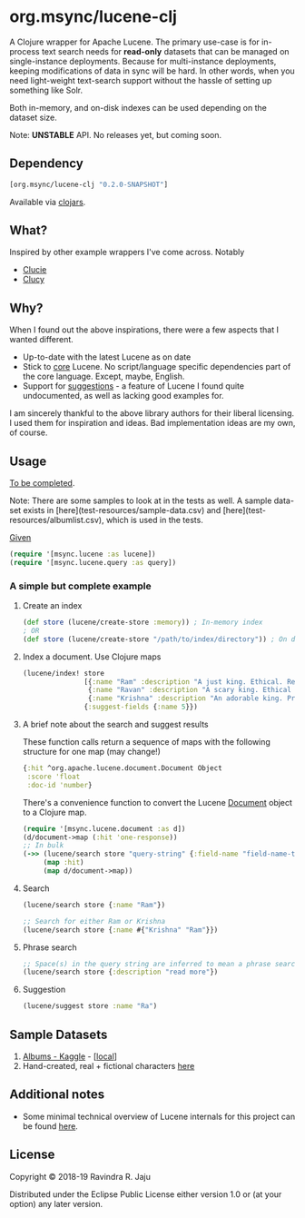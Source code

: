 * org.msync/lucene-clj [[http://travis-ci.org/jaju/lucene-clj][file:https://secure.travis-ci.org/jaju/lucene-clj.png]]

A Clojure wrapper for Apache Lucene.
The primary use-case is for in-process text search needs for *read-only* datasets that can be managed on single-instance deployments. Because for multi-instance deployments, keeping modifications of data in sync will be hard. In other words, when you need light-weight text-search support without the hassle of setting up something like Solr.

Both in-memory, and on-disk indexes can be used depending on the dataset size.

Note: *UNSTABLE* API. No releases yet, but coming soon.

** Dependency
#+BEGIN_SRC clojure
    [org.msync/lucene-clj "0.2.0-SNAPSHOT"]
#+END_SRC
Available via [[https://clojars.org/search?q=lucene-clj][clojars]].


** What?

Inspired by other example wrappers I've come across.
Notably
 - [[https://github.com/federkasten/clucie][Clucie]]
 - [[https://github.com/weavejester/clucy][Clucy]]


** Why?

When I found out the above inspirations, there were a few aspects that I wanted different.

- Up-to-date with the latest Lucene as on date
- Stick to _core_ Lucene. No script/language specific dependencies part of the core language. Except, maybe, English.
- Support for _suggestions_ - a feature of Lucene I found quite undocumented, as well as lacking good examples for.

I am sincerely thankful to the above library authors for their liberal licensing. I used them for inspiration and ideas.
Bad implementation ideas are my own, of course.


** Usage

_To be completed_. 

Note: There are some samples to look at in the tests as well. A sample data-set exists in [here](test-resources/sample-data.csv) and [here](test-resources/albumlist.csv),
which is used in the tests.

_Given_
#+BEGIN_SRC clojure
(require '[msync.lucene :as lucene])
(require '[msync.lucene.query :as query])
#+END_SRC

***  A simple but complete example

**** Create an index
#+BEGIN_SRC clojure
  (def store (lucene/create-store :memory)) ; In-memory index
  ; OR
  (def store (lucene/create-store "/path/to/index/directory")) ; On disk
#+END_SRC

**** Index a document. Use Clojure maps
#+BEGIN_SRC clojure
  (lucene/index! store
                 [{:name "Ram" :description "A just king. Ethical. Read more in Ramayan."}
                  {:name "Ravan" :description "A scary king. Ethical villain. Read more in Ramayan."}
                  {:name "Krishna" :description "An adorable king. Pragmatic. Read about him in the Mahabharat."}]
                 {:suggest-fields {:name 5}})
#+END_SRC


**** A brief note about the search and suggest results
These function calls return a sequence of maps with the following structure for one map (may change!)
#+BEGIN_SRC clojure
  {:hit ^org.apache.lucene.document.Document Object
   :score 'float
   :doc-id 'number}
#+END_SRC

There's a convenience function to convert the Lucene _Document_ object to a Clojure map.
#+BEGIN_SRC clojure
  (require '[msync.lucene.document :as d])
  (d/document->map (:hit 'one-response))
  ;; In bulk
  (->> (lucene/search store "query-string" {:field-name "field-name-to-search-in"})
       (map :hit)
       (map d/document->map))
#+END_SRC


**** Search
#+BEGIN_SRC clojure
(lucene/search store {:name "Ram"})

;; Search for either Ram or Krishna
(lucene/search store {:name #{"Krishna" "Ram"}})
#+END_SRC

**** Phrase search
#+BEGIN_SRC clojure
  ;; Space(s) in the query string are inferred to mean a phrase search operation
  (lucene/search store {:description "read more"})
#+END_SRC

**** Suggestion
#+BEGIN_SRC clojure
(lucene/suggest store :name "Ra")
#+END_SRC


** Sample Datasets
1. [[https://www.kaggle.com/notgibs/500-greatest-albums-of-all-time-rolling-stone][Albums - Kaggle]] - [[[file:test-resources/albumlist.csv][local]]]
2. Hand-created, real + fictional characters [[file:test-resources/sample-data.csv][here]]

** Additional notes
- Some minimal technical overview of Lucene internals for this project can be found [[file:doc/LuceneNotes.org][here]].

** License
Copyright © 2018-19 Ravindra R. Jaju

Distributed under the Eclipse Public License either version 1.0 or (at your option) any later version.
